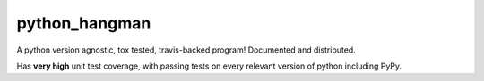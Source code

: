 ==============
python_hangman
==============

.. image:: https://img.shields.io/github/downloads/bionikspoon/python_hangman/total.svg
    :target: https://github.com/bionikspoon/python_hangman
    :alt: Github Downloads

.. image:: https://badge.fury.io/py/python_hangman.svg
    :target: https://pypi.python.org/pypi/python_hangman/
    :alt: Latest Version

.. image:: https://img.shields.io/pypi/status/python_hangman.svg
    :target: https://pypi.python.org/pypi/python_hangman/
    :alt: Development Status

.. image:: https://travis-ci.org/bionikspoon/python_hangman.svg?branch=develop
    :target: https://travis-ci.org/bionikspoon/python_hangman?branch=develop
    :alt: Build Status

.. image:: https://coveralls.io/repos/bionikspoon/python_hangman/badge.svg?branch=develop
    :target: https://coveralls.io/github/bionikspoon/python_hangman?branch=develop&service=github
    :alt: Coverage Status

.. image:: https://readthedocs.org/projects/python_hangman/badge/?version=develop
    :target: https://python_hangman.readthedocs.org/en/develop/?badge=develop
    :alt: Documentation Status


A python version agnostic, tox tested, travis-backed program! Documented and distributed.

Has **very high** unit test coverage, with passing tests on every relevant version of python including PyPy.
